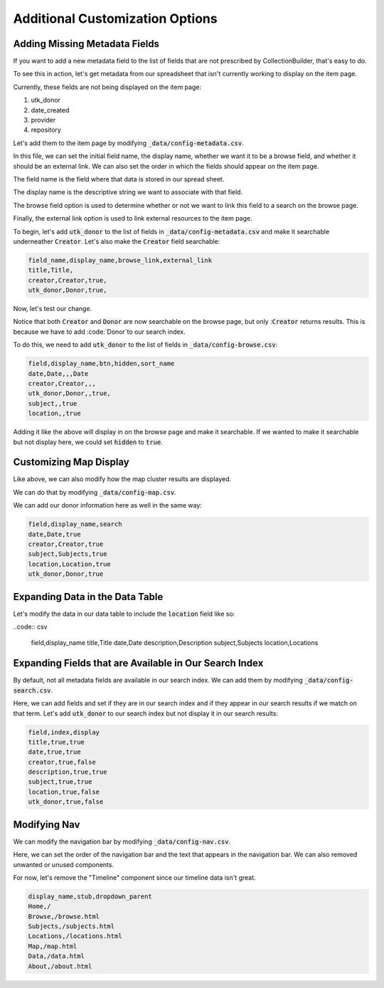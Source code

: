 Additional Customization Options
================================

Adding Missing Metadata Fields
------------------------------

If you want to add a new metadata field to the list of fields that are not prescribed by CollectionBuilder, that's easy
to do.

To see this in action, let's get metadata from our spreadsheet that isn't currently working to display on the item page.

Currently, these fields are not being displayed on the item page:

1. utk_donor
2. date_created
3. provider
4. repository

Let's add them to the item page by modifying :code:`_data/config-metadata.csv`.

In this file, we can set the initial field name, the display name, whether we want it to be a browse field, and whether
it should be an external link. We can also set the order in which the fields should appear on the item page.

The field name is the field where that data is stored in our spread sheet.

The display name is the descriptive string we want to associate with that field.

The browse field option is used to determine whether or not we want to link this field to a search on the browse page.

Finally, the external link option is used to link external resources to the item page.

To begin, let's add :code:`utk_donor` to the list of fields in :code:`_data/config-metadata.csv` and make it searchable
underneather :code:`Creator`.  Let's also make the :code:`Creator` field searchable:

.. code-block:: csv

    field_name,display_name,browse_link,external_link
    title,Title,
    creator,Creator,true,
    utk_donor,Donor,true,

Now, let's test our change.

.. image:: ../images/customizing_display.png

Notice that both :code:`Creator` and :code:`Donor` are now searchable on the browse page, but
only ::code:`Creator` returns results.  This is because we have to add :code:`Donor`to our search index.

To do this, we need to add :code:`utk_donor` to the list of fields in :code:`_data/config-browse.csv`:

.. code-block:: csv

    field,display_name,btn,hidden,sort_name
    date,Date,,,Date
    creator,Creator,,,
    utk_donor,Donor,,true,
    subject,,true
    location,,true

Adding it like the above will display in on the browse page and make it searchable.  If we wanted to make it searchable
but not display here, we could set :code:`hidden` to :code:`true`.

Customizing Map Display
-----------------------

Like above, we can also modify how the map cluster results are displayed.

We can do that by modifying :code:`_data/config-map.csv`.

We can add our donor information here as well in the same way:

.. code:: csv

    field,display_name,search
    date,Date,true
    creator,Creator,true
    subject,Subjects,true
    location,Location,true
    utk_donor,Donor,true

Expanding Data in the Data Table
--------------------------------

Let's modify the data in our data table to include the :code:`location` field like so:

..code:: csv

    field,display_name
    title,Title
    date,Date
    description,Description
    subject,Subjects
    location,Locations

Expanding Fields that are Available in Our Search Index
-------------------------------------------------------

By default, not all metadata fields are available in our search index.  We can add them by modifying :code:`_data/config-search.csv`.

Here, we can add fields and set if they are in our search index and if they appear in our search results if we match on
that term.  Let's add :code:`utk_donor` to our search index but not display it in our search results:

.. code:: csv

    field,index,display
    title,true,true
    date,true,true
    creator,true,false
    description,true,true
    subject,true,true
    location,true,false
    utk_donor,true,false

Modifying Nav
-------------

We can modify the navigation bar by modifying :code:`_data/config-nav.csv`.

Here, we can set the order of the navigation bar and the text that appears in the navigation bar. We can also removed
unwanted or unused components.

For now, let's remove the "Timeline" component since our timeline data isn't great.

.. code:: csv

    display_name,stub,dropdown_parent
    Home,/
    Browse,/browse.html
    Subjects,/subjects.html
    Locations,/locations.html
    Map,/map.html
    Data,/data.html
    About,/about.html
